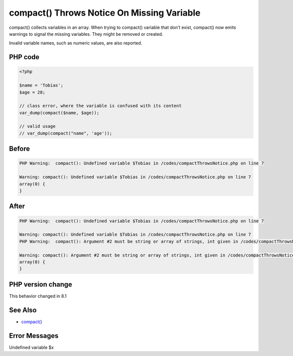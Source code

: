 .. _`compact()-throws-notice-on-missing-variable`:

compact() Throws Notice On Missing Variable
===========================================
compact() collects variables in an array. When trying to compact() variable that don't exist, compact() now emits warnings to signal the missing variables. They might be removed or created.



Invalid variable names, such as numeric values, are also reported.



PHP code
________
.. code-block:: php

   <?php
   
   $name = 'Tobias';
   $age = 28;
   
   // class error, where the variable is confused with its content
   var_dump(compact($name, $age));
   
   // valid usage
   // var_dump(compact("name", 'age'));
   
   

Before
______
.. code-block:: output

   PHP Warning:  compact(): Undefined variable $Tobias in /codes/compactThrowsNotice.php on line 7
   
   Warning: compact(): Undefined variable $Tobias in /codes/compactThrowsNotice.php on line 7
   array(0) {
   }
   

After
______
.. code-block:: output

   PHP Warning:  compact(): Undefined variable $Tobias in /codes/compactThrowsNotice.php on line 7
   
   Warning: compact(): Undefined variable $Tobias in /codes/compactThrowsNotice.php on line 7
   PHP Warning:  compact(): Argument #2 must be string or array of strings, int given in /codes/compactThrowsNotice.php on line 7
   
   Warning: compact(): Argument #2 must be string or array of strings, int given in /codes/compactThrowsNotice.php on line 7
   array(0) {
   }
   


PHP version change
__________________
This behavior changed in 8.1


See Also
________

* `compact() <https://www.php.net/manual/en/function.compact.php>`_


Error Messages
______________

Undefined variable $x


